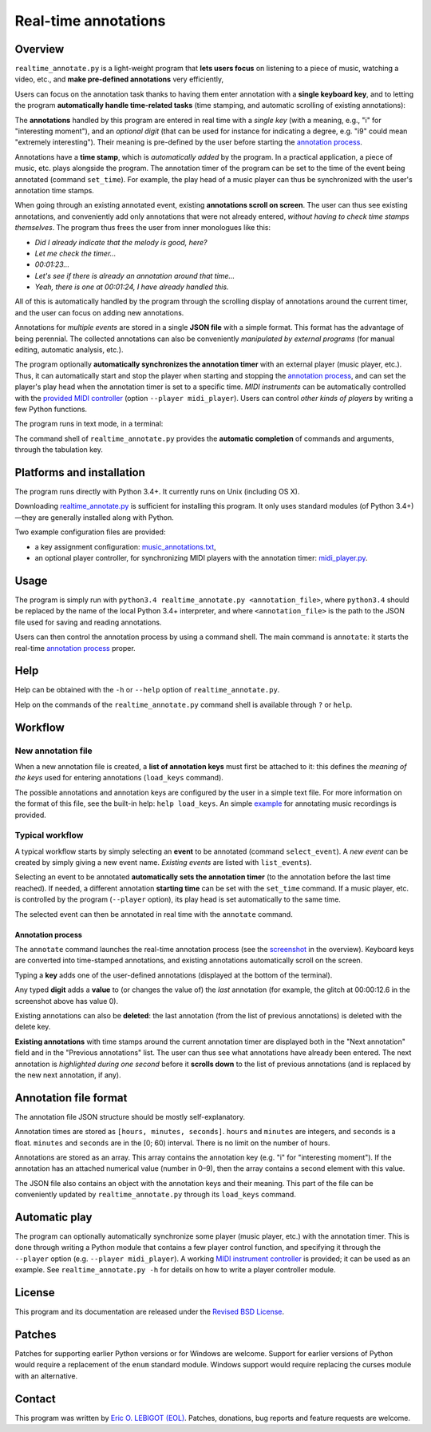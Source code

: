 #####################
Real-time annotations
#####################

Overview
========

.. Benefits and description of the program for users, in one sentence:
   
``realtime_annotate.py`` is a light-weight program that **lets users
focus** on listening to a piece of music, watching a video, etc., and
**make pre-defined annotations** very efficiently,

.. How are the benefits obtained?
   
Users can focus on the annotation task thanks to having them enter
annotation with a **single keyboard key**, and to letting the program
**automatically handle time-related tasks** (time stamping, and
automatic scrolling of existing annotations):

.. _screenshot:

.. image:: doc/annotate.png

.. Some details connected to the introductory paragraph:
   
The **annotations** handled by this program are entered in real time
with a *single key* (with a meaning, e.g., "i" for "interesting
moment"), and an *optional digit* (that can be used for instance for
indicating a degree, e.g. "i9" could mean "extremely
interesting"). Their meaning is pre-defined by the user before
starting the `annotation process`_.

Annotations have a **time stamp**, which is *automatically added* by
the program. In a practical application, a piece of music, etc. plays
alongside the program. The annotation timer of the program can be set
to the time of the event being annotated (command ``set_time``). For
example, the play head of a music player can thus be synchronized with
the user's annotation time stamps.

When going through an existing annotated event, existing **annotations
scroll on screen**. The user can thus see existing annotations, and
conveniently add only annotations that were not already entered,
*without having to check time stamps themselves*. The program thus
frees the user from inner monologues like this:

- *Did I already indicate that the melody is good, here?*
- *Let me check the timer…*
- *00:01:23…*
- *Let's see if there is already an annotation around that time…*
- *Yeah, there is one at 00:01:24, I have already handled this.*

All of this is automatically handled by the program through the
scrolling display of annotations around the current timer, and the
user can focus on adding new annotations.

Annotations for *multiple events* are stored in a single **JSON file**
with a simple format.  This format has the advantage of being
perennial. The collected annotations can also be conveniently
*manipulated by external programs* (for manual editing, automatic
analysis, etc.).

.. The optional feature is left at the end, as it is less immediately
   important:

The program optionally **automatically synchronizes the annotation
timer** with an external player (music player, etc.).  Thus, it can
automatically start and stop the player when starting and stopping the
`annotation process`_, and can set the player's play head when the
annotation timer is set to a specific time.  *MIDI instruments* can be
automatically controlled with the `provided MIDI
controller <midi_player.py>`_ (option ``--player midi_player``). Users
can control *other kinds of players* by writing a few Python
functions.

.. Concrete implementation details and features:
   
The program runs in text mode, in a terminal:

.. image:: doc/shell.png

The command shell of ``realtime_annotate.py`` provides the **automatic
completion** of commands and arguments, through the tabulation key.

Platforms and installation
==========================

The program runs directly with Python 3.4+. It currently runs on Unix
(including OS X).

Downloading `realtime_annotate.py <realtime_annotate.py>`_ is
sufficient for installing this program. It only uses standard modules
(of Python 3.4+)—they are generally installed along with Python.

Two example configuration files are provided:

- a key assignment configuration: `music_annotations.txt
  <music_annotations.txt>`_,

- an optional player controller, for synchronizing MIDI players with
  the annotation timer: `midi_player.py <midi_player.py>`_.


Usage
=====

The program is simply run with ``python3.4 realtime_annotate.py
<annotation_file>``, where ``python3.4`` should be replaced by the
name of the local Python 3.4+ interpreter, and where
``<annotation_file>`` is the path to the JSON file used for saving and
reading annotations.

Users can then control the annotation process by using a command
shell. The main command is ``annotate``: it starts the real-time
`annotation process`_ proper.

Help
====

.. The help section comes relatively early because it helps users to
   quickly test the program by themselves:

Help can be obtained with the ``-h`` or ``--help`` option of
``realtime_annotate.py``.

Help on the commands of the ``realtime_annotate.py`` command shell is
available through ``?`` or ``help``.

Workflow
========

New annotation file
-------------------

When a new annotation file is created, a **list of annotation keys**
must first be attached to it: this defines the *meaning of the keys*
used for entering annotations (``load_keys`` command).

The possible annotations and annotation keys are configured by the
user in a simple text file. For more information on the format of this
file, see the built-in help: ``help load_keys``. An simple `example
<music_annotations.txt>`_ for annotating music recordings is provided.

Typical workflow
----------------

A typical workflow starts by simply selecting an **event** to be
annotated (command ``select_event``). A *new event* can be created by
simply giving a new event name. *Existing events* are listed with
``list_events``).

Selecting an event to be annotated **automatically sets the annotation
timer** (to the annotation before the last time reached). If needed, a
different annotation **starting time** can be set with the
``set_time`` command. If a music player, etc. is controlled by the
program (``--player`` option), its play head is set automatically to
the same time.

The selected event can then be annotated in real time with the
``annotate`` command.

.. _annotation process:

Annotation process
""""""""""""""""""

The ``annotate`` command launches the real-time annotation process
(see the screenshot_ in the overview).  Keyboard keys are
converted into time-stamped annotations, and existing annotations
automatically scroll on the screen.

Typing a **key** adds one of the user-defined annotations (displayed
at the bottom of the terminal).

Any typed **digit** adds a **value** to (or changes the value of) the
*last* annotation (for example, the glitch at 00:00:12.6 in the
screenshot above has value 0).

Existing annotations can also be **deleted**: the last annotation
(from the list of previous annotations) is deleted with the delete
key.

**Existing annotations** with time stamps around the current
annotation timer are displayed both in the "Next annotation" field and
in the "Previous annotations" list. The user can thus see what
annotations have already been entered. The next annotation is
*highlighted during one second* before it **scrolls down** to the list
of previous annotations (and is replaced by the new next annotation,
if any).

Annotation file format
======================

The annotation file JSON structure should be mostly self-explanatory.

Annotation times are stored as ``[hours, minutes, seconds]``.
``hours`` and ``minutes`` are integers, and ``seconds`` is a
float. ``minutes`` and ``seconds`` are in the [0; 60) interval.  There
is no limit on the number of hours.

Annotations are stored as an array. This array contains the annotation
key (e.g. "i" for "interesting moment"). If the annotation has an
attached numerical value (number in 0–9), then the array contains a
second element with this value.

The JSON file also contains an object with the annotation keys and
their meaning. This part of the file can be conveniently updated by
``realtime_annotate.py`` through its ``load_keys`` command.

Automatic play
==============

The program can optionally automatically synchronize some player
(music player, etc.) with the annotation timer. This is done through
writing a Python module that contains a few player control function,
and specifying it through the ``--player`` option (e.g. ``--player
midi_player``).  A working `MIDI instrument controller
<midi_player.py>`_ is provided; it can be used as an example.  See
``realtime_annotate.py -h`` for details on how to write a player
controller module.

License
=======

This program and its documentation are released under the `Revised BSD
License <LICENSE.txt>`_.

Patches
=======

Patches for supporting earlier Python versions or for Windows are
welcome. Support for earlier versions of Python would require a
replacement of the ``enum`` standard module. Windows support would
require replacing the curses module with an alternative.

Contact
=======

This program was written by `Eric O. LEBIGOT (EOL)
<mailto:eric.lebigot@normalesup.org>`_. Patches, donations, bug
reports and feature requests are welcome.


